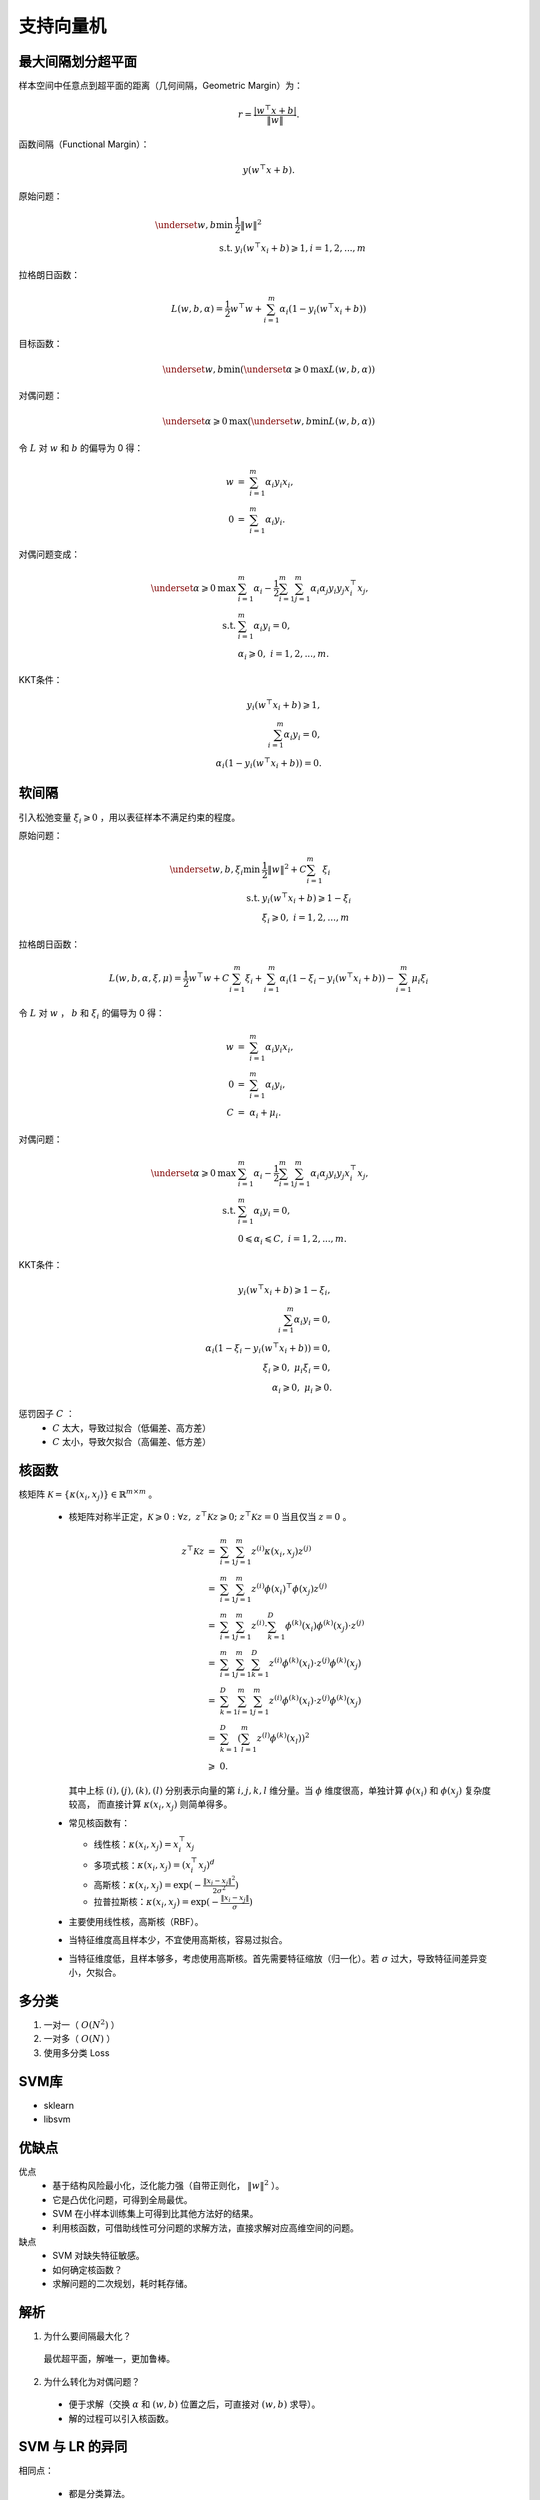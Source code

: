 支持向量机
================

最大间隔划分超平面
--------------------

.. image:: ./02_margin.png
    :align: center
    :width: 360px

样本空间中任意点到超平面的距离（几何间隔，Geometric Margin）为：

.. math::

  r = \frac{|w^{\top} x + b|}{\| w \|}.

函数间隔（Functional Margin）：

.. math::

  y(w^{\top} x + b).

原始问题：

.. math::

  \underset{w,b}{\mathrm{min}} &\  \frac{1}{2} \left \| w \right \|^2 \\
  \mathrm{s.t.} &\  y_i(w^{\top} x_i + b) \geqslant 1, i=1,2,...,m

拉格朗日函数：

.. math::

  L(w,b,\alpha) = \frac{1}{2}w^{\top}w + \sum_{i=1}^m \alpha_i(1 - y_i(w^{\top} x_i + b))

目标函数：

.. math::

  \underset{w,b}{\mathrm{min}}(\underset{\alpha \geqslant 0}{\mathrm{max}}L(w,b,\alpha))

对偶问题：

.. math::

  \underset{\alpha \geqslant 0}{\mathrm{max}}(\underset{w,b}{\mathrm{min}}L(w,b,\alpha))

令 :math:`L` 对  :math:`w` 和  :math:`b` 的偏导为 0 得：

.. math::

  w &=\ \sum_{i=1}^m \alpha_i y_i x_i,\\
  0 &=\ \sum_{i=1}^m \alpha_i y_i.

对偶问题变成：

.. math::

  \underset{\alpha \geqslant 0}{\mathrm{max}} & \  \sum_{i=1}^m\alpha_i - \frac{1}{2} \sum_{i=1}^m \sum_{j=1}^m \alpha_i \alpha_j y_i y_j x_i^{\top} x_j,\\
  \mathrm{s.t.}  & \  \sum_{i=1}^m \alpha_i y_i = 0,\\
        & \  \alpha_i \geqslant 0, \ i=1,2,...,m.


KKT条件：

.. math::

  y_i(w^{\top} x_i + b) \geqslant 1, \\
  \sum_{i=1}^m \alpha_i y_i = 0,\\
  \alpha_i (1 - y_i(w^{\top} x_i + b)) = 0.


软间隔
------------

引入松弛变量 :math:`\xi_i \geqslant 0` ，用以表征样本不满足约束的程度。

原始问题：

.. math::

  \underset{w,b,\xi_i}{\mathrm{min}} &\  \frac{1}{2} \left \| w \right \|^2 + C \sum_{i=1}^m \xi_i \\
  \mathrm{s.t.} &\  y_i(w^{\top} x_i + b) \geqslant 1 - \xi_i \\
       &\ \xi_i \geqslant 0,\ i=1,2,...,m

拉格朗日函数：

.. math::

 L(w,b,\alpha,\xi,\mu) = \frac{1}{2}w^{\top}w + C \sum_{i=1}^m \xi_i  + \sum_{i=1}^m \alpha_i(1 - \xi_i - y_i(w^{\top} x_i + b)) - \sum_{i=1}^m \mu_i \xi_i

令 :math:`L` 对  :math:`w` ， :math:`b` 和 :math:`\xi_i` 的偏导为 0 得：

.. math::

 w &=\ \sum_{i=1}^m \alpha_i y_i x_i,\\
 0 &=\ \sum_{i=1}^m \alpha_i y_i, \\
 C &=\ \alpha_i + \mu_i.

对偶问题：

.. math::

 \underset{\alpha \geqslant 0}{\mathrm{max}} & \  \sum_{i=1}^m\alpha_i - \frac{1}{2} \sum_{i=1}^m \sum_{j=1}^m \alpha_i \alpha_j y_i y_j x_i^{\top} x_j,\\
 \mathrm{s.t.}  & \  \sum_{i=1}^m \alpha_i y_i = 0,\\
       & \  0 \leqslant \alpha_i \leqslant C, \ i=1,2,...,m.


KKT条件：

.. math::

 y_i(w^{\top} x_i + b) \geqslant 1 - \xi_i, \\
 \sum_{i=1}^m \alpha_i y_i = 0,\\
 \alpha_i (1 - \xi_i - y_i(w^{\top} x_i + b)) = 0, \\
 \xi_i \geqslant 0,\ \mu_i \xi_i = 0, \\
 \alpha_i \geqslant 0,\ \mu_i \geqslant 0.

惩罚因子 :math:`C` ：
  - :math:`C` 太大，导致过拟合（低偏差、高方差）
  - :math:`C` 太小，导致欠拟合（高偏差、低方差）

核函数
------------

核矩阵 :math:`\mathcal{K} = \{ \kappa(x_i, x_j) \} \in \mathbb{R}^{m \times m}` 。

  - 核矩阵对称半正定，:math:`\mathcal{K} \geqslant 0: \forall z,\  z^{\top}\mathcal{K}z \geqslant 0;` :math:`z^{\top}\mathcal{K}z=0` 当且仅当 :math:`z=0` 。

    .. math::

        z^{\top}\mathcal{K}z &=\ \sum_{i=1}^m \sum_{j=1}^m z^{(i)} \kappa(x_i, x_j) z^{(j)} \\
                             &=\ \sum_{i=1}^m \sum_{j=1}^m z^{(i)} \phi(x_i)^{\top} \phi(x_j) z^{(j)} \\
                             &=\ \sum_{i=1}^m \sum_{j=1}^m z^{(i)} \cdot \sum_{k=1}^D \phi^{(k)}(x_i)\phi^{(k)}(x_j) \cdot z^{(j)} \\
                             &=\ \sum_{i=1}^m \sum_{j=1}^m \sum_{k=1}^D z^{(i)} \phi^{(k)}(x_i) \cdot z^{(j)} \phi^{(k)}(x_j) \\
                             &=\ \sum_{k=1}^D \sum_{i=1}^m \sum_{j=1}^m z^{(i)} \phi^{(k)}(x_i) \cdot z^{(j)} \phi^{(k)}(x_j) \\
                             &=\ \sum_{k=1}^D \left( \sum_{l=1}^m z^{(l)} \phi^{(k)}(x_l) \right)^2 \\
                             & \geqslant \ 0.

    其中上标 :math:`(i),(j),(k),(l)` 分别表示向量的第 :math:`i,j,k,l` 维分量。当 :math:`\phi` 维度很高，单独计算 :math:`\phi(x_i)` 和  :math:`\phi(x_j)` 复杂度较高，
    而直接计算 :math:`\kappa(x_i, x_j)` 则简单得多。

  - 常见核函数有：

    - 线性核：:math:`\kappa(x_i, x_j) = x_i^{\top}x_j`
    - 多项式核：:math:`\kappa(x_i, x_j) = (x_i^{\top}x_j)^d`
    - 高斯核：:math:`\kappa(x_i, x_j) = \mathrm{exp}(-\frac{\| x_i - x_j \|^2}{2 \sigma^2})`
    - 拉普拉斯核：:math:`\kappa(x_i, x_j) = \mathrm{exp}(-\frac{\| x_i - x_j \|}{\sigma})`

  - 主要使用线性核，高斯核（RBF）。

  - 当特征维度高且样本少，不宜使用高斯核，容易过拟合。

  - 当特征维度低，且样本够多，考虑使用高斯核。首先需要特征缩放（归一化）。若 :math:`\sigma` 过大，导致特征间差异变小，欠拟合。


多分类
--------

1. 一对一（ :math:`O(N^2)` ）

2. 一对多（ :math:`O(N)` ）

3. 使用多分类 Loss

SVM库
-----------

- sklearn
  
- libsvm


优缺点
-------

优点
  - 基于结构风险最小化，泛化能力强（自带正则化， :math:`\left \| w \right \|^2` ）。

  - 它是凸优化问题，可得到全局最优。

  - SVM 在小样本训练集上可得到比其他方法好的结果。

  - 利用核函数，可借助线性可分问题的求解方法，直接求解对应高维空间的问题。

缺点
  - SVM 对缺失特征敏感。

  - 如何确定核函数？

  - 求解问题的二次规划，耗时耗存储。

解析
------

1. 为什么要间隔最大化？

  最优超平面，解唯一，更加鲁棒。

2. 为什么转化为对偶问题？

  - 便于求解（交换 :math:`\alpha` 和 :math:`(w,b)` 位置之后，可直接对 :math:`(w,b)` 求导）。

  - 解的过程可以引入核函数。


SVM 与 LR 的异同
-------------------

相同点：

  - 都是分类算法。

  - 不考虑核函数，分类面都是线性。

  - 都是监督学习算法。

  - 都是判别模型。（判别模型：KNN，SVM，LR；生成模型：HMM，朴素贝叶斯）

不同点：

  - 本质不同：Loss Function不同

  - SVM 只有支持向量影响模型，LR 中每个样本都有作用。

  - SVM 针对线性不可分问题有核函数。

  - SVM 依赖样本间的距离测度，样本特征需要归一化，也就是说 SVM 基于距离，LR 基于概率。

  - SVM 是 **结构风险最小化** 算法（在训练误差和模型复杂度之间的折中，防止过拟合，从而达到真实误差最小化），因为 SVM 自带正则（ :math:`\left \| w \right \|^2` ）。

参考资料
--------------

1. LR与SVM的异同

  https://www.cnblogs.com/zhizhan/p/5038747.html

2. 核函数

  https://www.cnblogs.com/loujiayu/archive/2013/12/19/3481320.html

3. SVM面试题

  https://www.jianshu.com/p/fa02098bc220

4. SVM的优缺点

  https://blog.csdn.net/fengzhizizhizizhizi/article/details/23911699

5. 机器学习技法--SVM的对偶问题

  https://www.jianshu.com/p/de882f0fc434

6. 周志华《机器学习》Page 121 -- 124。

7. Support-vector machine

  https://en.wikipedia.org/wiki/Support-vector_machine#Soft-margin
